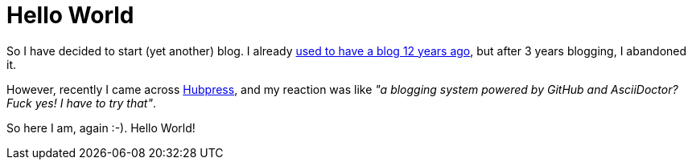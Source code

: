 = Hello World
:hp-tags: Personal

So I have decided to start (yet another) blog. I already https://web.archive.org/web/20081014060148/http://weblogs.javahispano.org/page/mariscal/[used to have a blog 12 years ago], but after 3 years blogging, I abandoned it.

However, recently I came across http://hubpress.io/[Hubpress], and my reaction was like _"a blogging system powered by GitHub and AsciiDoctor? Fuck yes! I have to try that"_.

So here I am, again :-). Hello World!